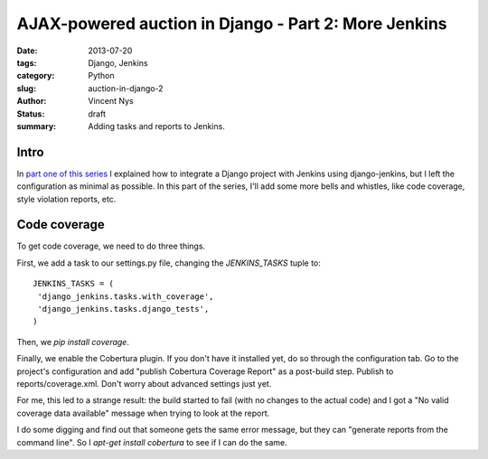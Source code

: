 AJAX-powered auction in Django - Part 2: More Jenkins
#####################################################

:date: 2013-07-20
:tags: Django, Jenkins
:category: Python
:slug: auction-in-django-2
:author: Vincent Nys
:status: draft
:summary: Adding tasks and reports to Jenkins.

Intro
-----

In `part one of this series <|filename|django_auction.rst>`_ I explained
how to integrate a Django project with Jenkins using django-jenkins, but
I left the configuration as minimal as possible. In this part of the series,
I'll add some more bells and whistles, like code coverage, style violation
reports, etc.

Code coverage
-------------

To get code coverage, we need to do three things.

First, we add a task to our settings.py file, changing the
`JENKINS_TASKS` tuple to::

   JENKINS_TASKS = (
    'django_jenkins.tasks.with_coverage',
    'django_jenkins.tasks.django_tests',
   )

Then, we `pip install coverage`.

Finally, we enable the Cobertura plugin.
If you don't have it installed yet, do so through the configuration tab.
Go to the project's configuration and add "publish Cobertura Coverage Report"
as a post-build step. Publish to reports/coverage.xml. Don't worry about
advanced settings just yet.

For me, this led to a strange result: the build started to fail (with no
changes to the actual code) and I got a "No valid coverage data available"
message when trying to look at the report.

I do some digging and find out that someone gets the same error message, 
but they can "generate reports from the command line".
So I `apt-get install cobertura` to see if I can do the same.
